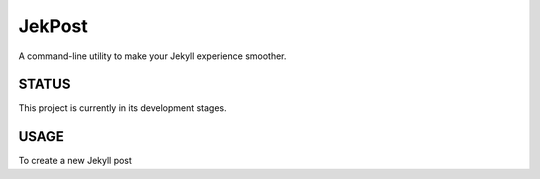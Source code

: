 =========
 JekPost
=========

A command-line utility to make your Jekyll experience smoother.

STATUS
=====
This project is currently in its development stages.

USAGE
=====

To create a new Jekyll post

.. code-block:: bash
  $ python jekpost_create.py 'My Post Title'
